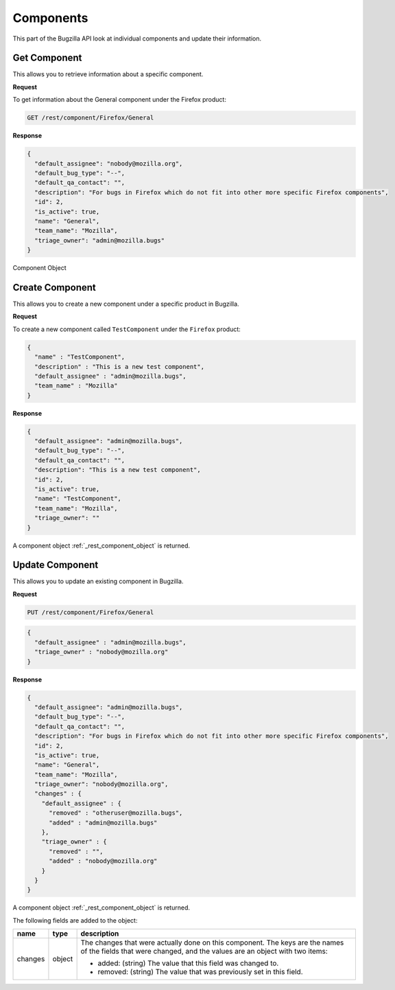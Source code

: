 Components
==========

This part of the Bugzilla API look at individual components and update their information.

.. _rest_get_component:

Get Component
-------------

This allows you to retrieve information about a specific component.

**Request**

To get information about the General component under the Firefox product:

.. code-block:: text

   GET /rest/component/Firefox/General

**Response**

.. code-block:: js

   {
     "default_assignee": "nobody@mozilla.org",
     "default_bug_type": "--",
     "default_qa_contact": "",
     "description": "For bugs in Firefox which do not fit into other more specific Firefox components",
     "id": 2,
     "is_active": true,
     "name": "General",
     "team_name": "Mozilla",
     "triage_owner": "admin@mozilla.bugs"
   }

.. _rest_component_object:

Component Object

========================  =======  =======================================================
name                      type     description
========================  =======  =======================================================
id                        int      An integer ID uniquely identifying the component in
                                   this installation only.
name                      string   The name of the component.
description               string   A description of the component, which may contain HTML.
is_active                 boolean  A boolean indicating if the component is active.
default_bug_type          string   The default type for bugs filed under this component.
default_assignee       string   The login of the default assignee for the component.
default_qa_contact        string   The login of the default assignee for the component.
triage_owner              string   The login of the default assignee for the component.
team_name                 string   The team name the component belongs to.
bug_description_template  string   The string included in the comment field of a new bug
                                   when the component is selected.
========================  =======  =======================================================

.. _rest_component_create:

Create Component
----------------

This allows you to create a new component under a specific product in Bugzilla.

**Request**

To create a new component called ``TestComponent`` under the ``Firefox`` product:

.. code-block:: text

  {
    "name" : "TestComponent",
    "description" : "This is a new test component",
    "default_assignee" : "admin@mozilla.bugs",
    "team_name" : "Mozilla"
  }

========================  ======  =================================================================
name                      type    description
========================  ======  =================================================================
name                      string  The name of the component.
description               string  A description of the component, which may contain HTML.
default_bug_type          string  The default type for bugs filed under this component.
                                  If empty, then product's default bug type is used. (optional).
default_assignee       string  The login of the default assignee for the component.
default_qa_contact        string  The login of the default qa contact for the component (optional).
triage_owner              string  The login of the triage owner for the component (optional).
team_name                 string  The team name the component belongs to.
bug_description_template  string  The string included in the comment field of a new bug
                                  when the component is selected (optional).
========================  ======  =================================================================

**Response**

.. code-block:: js

   {
     "default_assignee": "admin@mozilla.bugs",
     "default_bug_type": "--",
     "default_qa_contact": "",
     "description": "This is a new test component",
     "id": 2,
     "is_active": true,
     "name": "TestComponent",
     "team_name": "Mozilla",
     "triage_owner": ""
   }

A component object :ref:`_rest_component_object` is returned.

.. _rest_component_update:

Update Component
----------------

This allows you to update an existing component in Bugzilla.

**Request**

.. code-block:: text

   PUT /rest/component/Firefox/General

.. code-block:: js

   {
     "default_assignee" : "admin@mozilla.bugs",
     "triage_owner" : "nobody@mozilla.org"
   }

========================  =======  ======================================================
name                      type     description
========================  =======  ======================================================
name                      string   The name of this component.
description               string   A description for this component. Allows some simple
                                   HTML.
default_assignee       string   The login of the default assignee for the component.
default_qa_contact        string   The login of the default qa contact for the component.
default_bug_type          string   The default type for bugs filed under this component.
                                   If empty, then product's default bug type is used.
is_active                 boolean  ``true`` if you want the component to be active.
                                   ``false`` if not.
triage_owner              string   The login of the triage owner for the component.
team_name                 string   The team name the component belongs to.
bug_description_template  string   The string included in the comment field of a new bug
                                   when the component is selected.
========================  =======  ======================================================

**Response**

.. code-block:: js

   {
     "default_assignee": "admin@mozilla.bugs",
     "default_bug_type": "--",
     "default_qa_contact": "",
     "description": "For bugs in Firefox which do not fit into other more specific Firefox components",
     "id": 2,
     "is_active": true,
     "name": "General",
     "team_name": "Mozilla",
     "triage_owner": "nobody@mozilla.org",
     "changes" : {
       "default_assignee" : {
         "removed" : "otheruser@mozilla.bugs",
         "added" : "admin@mozilla.bugs"
       },
       "triage_owner" : {
         "removed" : "",
         "added" : "nobody@mozilla.org"
       }
     }
   }

A component object :ref:`_rest_component_object` is returned.

The following fields are added to the object:

=======  ======  ================================================================
name     type    description
=======  ======  ================================================================
changes  object  The changes that were actually done on this component. The
                 keys are the names of the fields that were changed, and the
                 values are an object with two items:

                 * added: (string) The value that this field was changed to.
                 * removed: (string) The value that was previously set in this
                   field.
=======  ======  ================================================================
